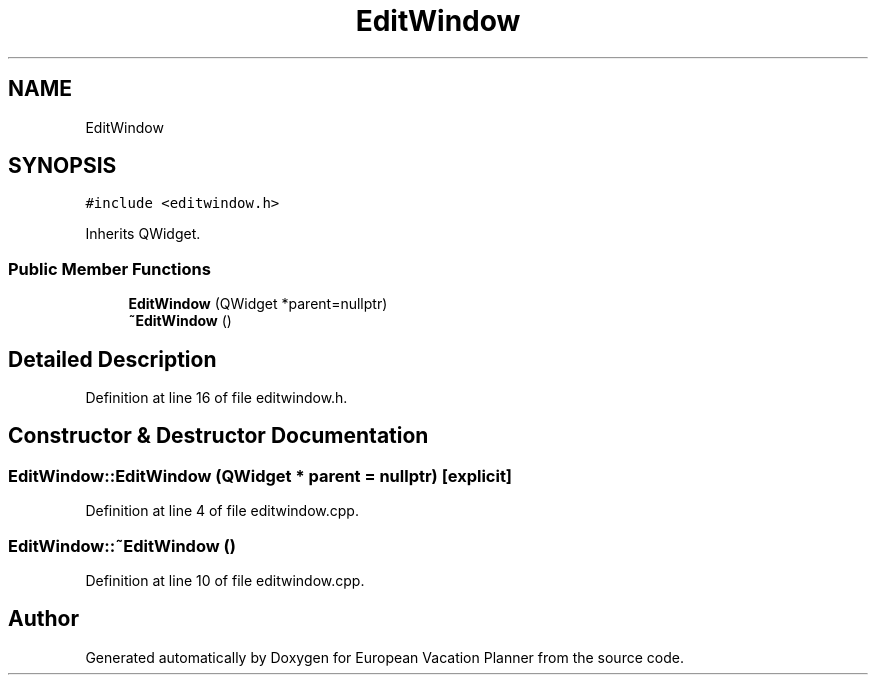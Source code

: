 .TH "EditWindow" 3 "Sun Oct 20 2019" "Version 1.0" "European Vacation Planner" \" -*- nroff -*-
.ad l
.nh
.SH NAME
EditWindow
.SH SYNOPSIS
.br
.PP
.PP
\fC#include <editwindow\&.h>\fP
.PP
Inherits QWidget\&.
.SS "Public Member Functions"

.in +1c
.ti -1c
.RI "\fBEditWindow\fP (QWidget *parent=nullptr)"
.br
.ti -1c
.RI "\fB~EditWindow\fP ()"
.br
.in -1c
.SH "Detailed Description"
.PP 
Definition at line 16 of file editwindow\&.h\&.
.SH "Constructor & Destructor Documentation"
.PP 
.SS "EditWindow::EditWindow (QWidget * parent = \fCnullptr\fP)\fC [explicit]\fP"

.PP
Definition at line 4 of file editwindow\&.cpp\&.
.SS "EditWindow::~EditWindow ()"

.PP
Definition at line 10 of file editwindow\&.cpp\&.

.SH "Author"
.PP 
Generated automatically by Doxygen for European Vacation Planner from the source code\&.
